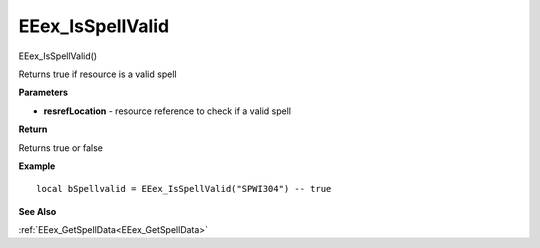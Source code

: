 .. _EEex_IsSpellValid:

===================================
EEex_IsSpellValid 
===================================

EEex_IsSpellValid()

Returns true if resource is a valid spell

**Parameters**

* **resrefLocation** - resource reference to check if a valid spell

**Return**

Returns true or false

**Example**

::

   local bSpellvalid = EEex_IsSpellValid("SPWI304") -- true

**See Also**

:ref:`EEex_GetSpellData<EEex_GetSpellData>`

